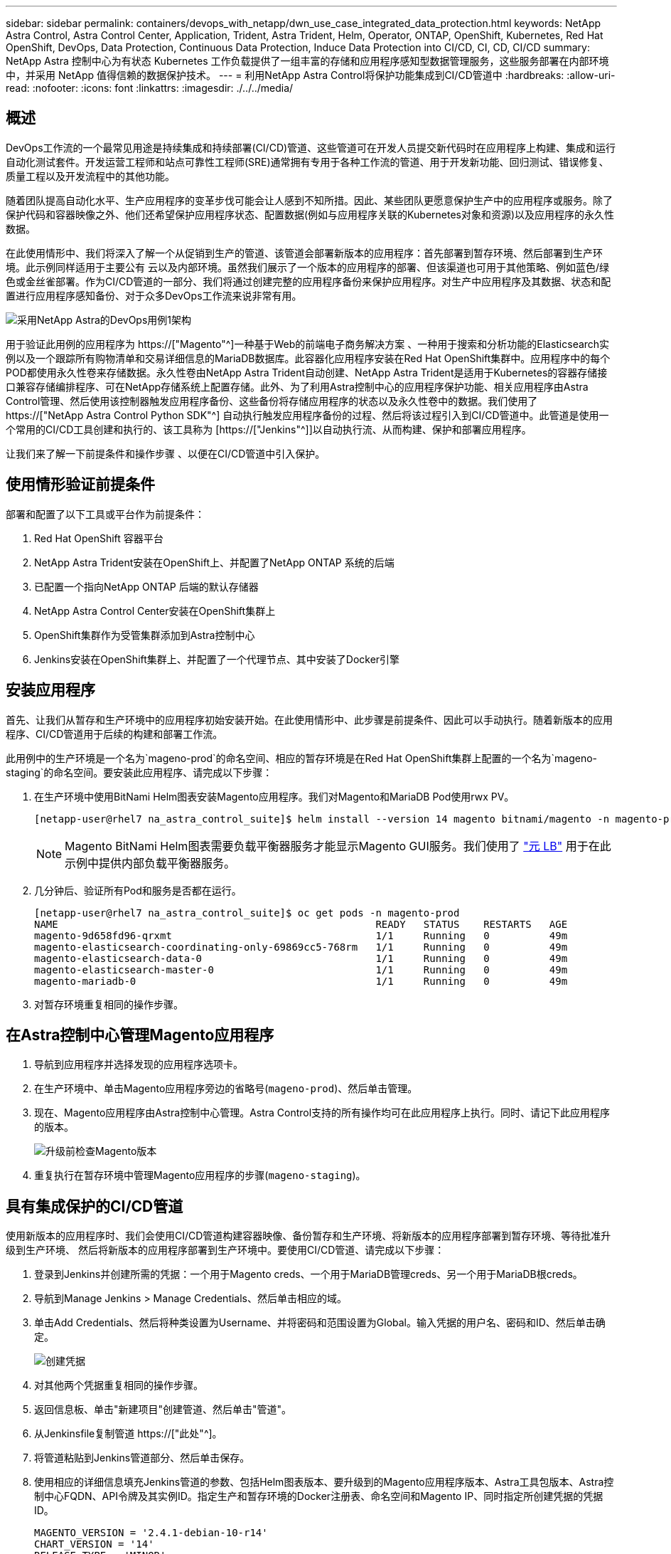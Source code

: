 ---
sidebar: sidebar 
permalink: containers/devops_with_netapp/dwn_use_case_integrated_data_protection.html 
keywords: NetApp Astra Control, Astra Control Center, Application, Trident, Astra Trident, Helm, Operator, ONTAP, OpenShift, Kubernetes, Red Hat OpenShift, DevOps, Data Protection, Continuous Data Protection, Induce Data Protection into CI/CD, CI, CD, CI/CD 
summary: NetApp Astra 控制中心为有状态 Kubernetes 工作负载提供了一组丰富的存储和应用程序感知型数据管理服务，这些服务部署在内部环境中，并采用 NetApp 值得信赖的数据保护技术。 
---
= 利用NetApp Astra Control将保护功能集成到CI/CD管道中
:hardbreaks:
:allow-uri-read: 
:nofooter: 
:icons: font
:linkattrs: 
:imagesdir: ./../../media/




== 概述

DevOps工作流的一个最常见用途是持续集成和持续部署(CI/CD)管道、这些管道可在开发人员提交新代码时在应用程序上构建、集成和运行自动化测试套件。开发运营工程师和站点可靠性工程师(SRE)通常拥有专用于各种工作流的管道、用于开发新功能、回归测试、错误修复、质量工程以及开发流程中的其他功能。

随着团队提高自动化水平、生产应用程序的变革步伐可能会让人感到不知所措。因此、某些团队更愿意保护生产中的应用程序或服务。除了保护代码和容器映像之外、他们还希望保护应用程序状态、配置数据(例如与应用程序关联的Kubernetes对象和资源)以及应用程序的永久性数据。

在此使用情形中、我们将深入了解一个从促销到生产的管道、该管道会部署新版本的应用程序：首先部署到暂存环境、然后部署到生产环境。此示例同样适用于主要公有 云以及内部环境。虽然我们展示了一个版本的应用程序的部署、但该渠道也可用于其他策略、例如蓝色/绿色或金丝雀部署。作为CI/CD管道的一部分、我们将通过创建完整的应用程序备份来保护应用程序。对生产中应用程序及其数据、状态和配置进行应用程序感知备份、对于众多DevOps工作流来说非常有用。

image::dwn_image1.jpg[采用NetApp Astra的DevOps用例1架构]

用于验证此用例的应用程序为 https://["Magento"^]一种基于Web的前端电子商务解决方案 、一种用于搜索和分析功能的Elasticsearch实例以及一个跟踪所有购物清单和交易详细信息的MariaDB数据库。此容器化应用程序安装在Red Hat OpenShift集群中。应用程序中的每个POD都使用永久性卷来存储数据。永久性卷由NetApp Astra Trident自动创建、NetApp Astra Trident是适用于Kubernetes的容器存储接口兼容存储编排程序、可在NetApp存储系统上配置存储。此外、为了利用Astra控制中心的应用程序保护功能、相关应用程序由Astra Control管理、然后使用该控制器触发应用程序备份、这些备份将存储应用程序的状态以及永久性卷中的数据。我们使用了 https://["NetApp Astra Control Python SDK"^] 自动执行触发应用程序备份的过程、然后将该过程引入到CI/CD管道中。此管道是使用一个常用的CI/CD工具创建和执行的、该工具称为 [https://["Jenkins"^]]以自动执行流、从而构建、保护和部署应用程序。

让我们来了解一下前提条件和操作步骤 、以便在CI/CD管道中引入保护。



== 使用情形验证前提条件

部署和配置了以下工具或平台作为前提条件：

. Red Hat OpenShift 容器平台
. NetApp Astra Trident安装在OpenShift上、并配置了NetApp ONTAP 系统的后端
. 已配置一个指向NetApp ONTAP 后端的默认存储器
. NetApp Astra Control Center安装在OpenShift集群上
. OpenShift集群作为受管集群添加到Astra控制中心
. Jenkins安装在OpenShift集群上、并配置了一个代理节点、其中安装了Docker引擎




== 安装应用程序

首先、让我们从暂存和生产环境中的应用程序初始安装开始。在此使用情形中、此步骤是前提条件、因此可以手动执行。随着新版本的应用程序、CI/CD管道用于后续的构建和部署工作流。

此用例中的生产环境是一个名为`mageno-prod`的命名空间、相应的暂存环境是在Red Hat OpenShift集群上配置的一个名为`mageno-staging`的命名空间。要安装此应用程序、请完成以下步骤：

. 在生产环境中使用BitNami Helm图表安装Magento应用程序。我们对Magento和MariaDB Pod使用rwx PV。
+
[listing]
----
[netapp-user@rhel7 na_astra_control_suite]$ helm install --version 14 magento bitnami/magento -n magento-prod --create-namespace --set image.tag=2.4.1-debian-10-r11,magentoHost=10.63.172.243,persistence.magento.accessMode=ReadWriteMany,persistence.apache.accessMode=ReadWriteMany,mariadb.master.persistence.accessModes[0]=ReadWriteMany
----
+

NOTE: Magento BitNami Helm图表需要负载平衡器服务才能显示Magento GUI服务。我们使用了 link:https://metallb.universe.tf/["元 LB"^] 用于在此示例中提供内部负载平衡器服务。

. 几分钟后、验证所有Pod和服务是否都在运行。
+
[listing]
----
[netapp-user@rhel7 na_astra_control_suite]$ oc get pods -n magento-prod
NAME                                                     READY   STATUS    RESTARTS   AGE
magento-9d658fd96-qrxmt                                  1/1     Running   0          49m
magento-elasticsearch-coordinating-only-69869cc5-768rm   1/1     Running   0          49m
magento-elasticsearch-data-0                             1/1     Running   0          49m
magento-elasticsearch-master-0                           1/1     Running   0          49m
magento-mariadb-0                                        1/1     Running   0          49m
----
. 对暂存环境重复相同的操作步骤。




== 在Astra控制中心管理Magento应用程序

. 导航到应用程序并选择发现的应用程序选项卡。
. 在生产环境中、单击Magento应用程序旁边的省略号(`mageno-prod`)、然后单击管理。
. 现在、Magento应用程序由Astra控制中心管理。Astra Control支持的所有操作均可在此应用程序上执行。同时、请记下此应用程序的版本。
+
image::dwn_image2.jpg[升级前检查Magento版本]

. 重复执行在暂存环境中管理Magento应用程序的步骤(`mageno-staging`)。




== 具有集成保护的CI/CD管道

使用新版本的应用程序时、我们会使用CI/CD管道构建容器映像、备份暂存和生产环境、将新版本的应用程序部署到暂存环境、等待批准升级到生产环境、 然后将新版本的应用程序部署到生产环境中。要使用CI/CD管道、请完成以下步骤：

. 登录到Jenkins并创建所需的凭据：一个用于Magento creds、一个用于MariaDB管理creds、另一个用于MariaDB根creds。
. 导航到Manage Jenkins > Manage Credentials、然后单击相应的域。
. 单击Add Credentials、然后将种类设置为Username、并将密码和范围设置为Global。输入凭据的用户名、密码和ID、然后单击确定。
+
image::dwn_image8.jpg[创建凭据]

. 对其他两个凭据重复相同的操作步骤。
. 返回信息板、单击"新建项目"创建管道、然后单击"管道"。
. 从Jenkinsfile复制管道 https://["此处"^]。
. 将管道粘贴到Jenkins管道部分、然后单击保存。
. 使用相应的详细信息填充Jenkins管道的参数、包括Helm图表版本、要升级到的Magento应用程序版本、Astra工具包版本、Astra控制中心FQDN、API令牌及其实例ID。指定生产和暂存环境的Docker注册表、命名空间和Magento IP、同时指定所创建凭据的凭据ID。
+
[listing]
----
MAGENTO_VERSION = '2.4.1-debian-10-r14'
CHART_VERSION = '14'
RELEASE_TYPE = 'MINOR'
ASTRA_TOOLKIT_VERSION = '2.0.2'
ASTRA_API_TOKEN = 'xxxxxxxx'
ASTRA_INSTANCE_ID = 'xxx-xxx-xxx-xxx-xxx'
ASTRA_FQDN = 'netapp-astra-control-center.org.example.com'
DOCKER_REGISTRY = 'docker.io/netapp-solutions-cicd'
PROD_NAMESPACE = 'magento-prod'
PROD_MAGENTO_IP = 'x.x.x.x'
STAGING_NAMESPACE = 'magento-staging'
STAGING_MAGENTO_IP = 'x.x.x.x'
MAGENTO_CREDS = credentials('magento-cred')
MAGENTO_MARIADB_CREDS = credentials('magento-mariadb-cred')
MAGENTO_MARIADB_ROOT_CREDS = credentials('magento-mariadb-root-cred')
----
. 单击Build now。管道将开始执行并逐步完成各个步骤。首先构建应用程序映像并将其上传到容器注册表。
+
image::dwn_image3.jpg[管道进度]

. 应用程序备份通过Astra Control启动。
+
image::dwn_image4.jpg[已启动备份]

. 成功完成备份阶段后、从Astra控制中心验证备份。
+
image::dwn_image5.jpg[备份成功]

. 然后、新版本的应用程序将部署到暂存环境中。
+
image::dwn_image6.jpg[已启动暂存部署]

. 完成此步骤后、该程序将等待用户批准部署到生产环境中。在此阶段、假设QA团队执行一些手动测试并批准生产。然后、您可以单击批准将新版本的应用程序部署到生产环境中。
+
image::dwn_image7.jpg[正在等待升级]

. 验证生产应用程序是否也已升级到所需版本。
+
image::dwn_image11.jpg[已升级生产应用程序]



作为CI/CD管道的一部分、我们展示了通过创建完整的应用程序感知型备份来保护应用程序的能力。由于整个应用程序已作为从促销到生产的渠道的一部分进行备份、因此您对高度自动化的应用程序部署更有信心。此应用程序感知型备份包含应用程序的数据、状态和配置、可用于大量DevOps工作流。一个重要的工作流是、在出现不可预知的问题时回滚到应用程序的先前版本。

虽然我们使用Jenkins工具展示了CI/CD工作流、但可以轻松高效地将此概念外推到不同的工具和策略中。要查看此用例的实际操作、请观看视频 link:dwn_videos_data_protection_in_ci_cd_pipeline.html["此处"^]。

link:dwn_videos_and_demos.html["接下来：视频和演示—NetApp Astra的DevOps。"]
